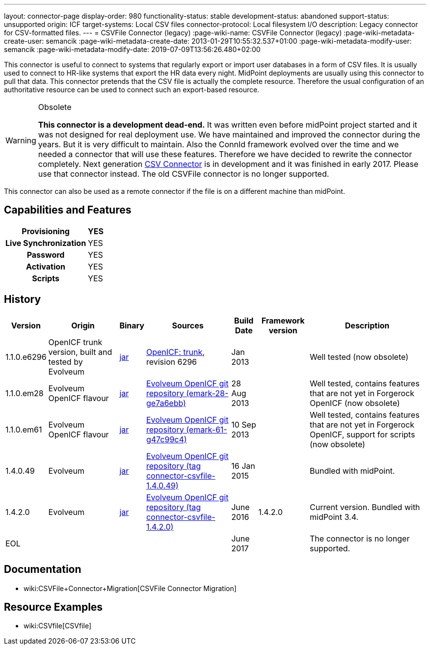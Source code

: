 ---
layout: connector-page
display-order: 980
functionality-status: stable
development-status: abandoned
support-status: unsupported
origin: ICF
target-systems: Local CSV files
connector-protocol: Local filesystem I/O
description: Legacy connector for CSV-formatted files.
---
= CSVFile Connector (legacy)
:page-wiki-name: CSVFile Connector (legacy)
:page-wiki-metadata-create-user: semancik
:page-wiki-metadata-create-date: 2013-01-29T10:55:32.537+01:00
:page-wiki-metadata-modify-user: semancik
:page-wiki-metadata-modify-date: 2019-07-09T13:56:26.480+02:00

This connector is useful to connect to systems that regularly export or import user databases in a form of CSV files.
It is usually used to connect to HR-like systems that export the HR data every night.
MidPoint deployments are usually using this connector to pull that data.
This connector pretends that the CSV file is actually the complete resource.
Therefore the usual configuration of an authoritative resource can be used to connect such an export-based resource.

[WARNING]
.Obsolete
====
*This connector is a development dead-end.* It was written even before midPoint project started and it was not designed for real deployment use.
We have maintained and improved the connector during the years.
But it is very difficult to maintain.
Also the ConnId framework evolved over the time and we needed a connector that will use these features.
Therefore we have decided to rewrite the connector completely.
Next generation xref:../com.evolveum.polygon.connector.csv.CsvConnector/[CSV Connector] is in development and it was finished in early 2017.
Please use that connector instead.
The old CSVFile connector is no longer supported. +
====

This connector can also be used as a remote connector if the file is on a different machine than midPoint.


== Capabilities and Features

[%autowidth,cols="h,1,1"]
|===
| Provisioning | YES |

| Live Synchronization
| YES
|

| Password
| YES
|

| Activation
| YES
|

| Scripts
| YES
|

|===


== History

[%autowidth]
|===
| Version | Origin | Binary | Sources | Build Date | Framework version | Description

| 1.1.0.e6296
| OpenICF trunk version, built and tested by Evolveum
| link:http://nexus.evolveum.com/nexus/content/repositories/openicf-releases/org/forgerock/openicf/connectors/csvfile-connector/1.1.0.e6296/csvfile-connector-1.1.0.e6296.jar[jar]
| link:https://svn.forgerock.org/openicf/trunk/connectors/java/csvfile/[OpenICF: trunk], revision 6296
| Jan 2013
|
| Well tested (now obsolete)


| 1.1.0.em28
| Evolveum OpenICF flavour
| link:http://nexus.evolveum.com/nexus/content/repositories/openicf-releases/org/forgerock/openicf/connectors/csvfile-connector/1.1.0.em28/csvfile-connector-1.1.0.em28.jar[jar]
| link:http://git.evolveum.com/gitweb/?p=openicf.git;a=commit;h=e7a6ebbe43b8684f5a42eb454acf66c13283a002[Evolveum OpenICF git repository (emark-28-ge7a6ebb)]
| 28 Aug 2013
|
| Well tested, contains features that are not yet in Forgerock OpenICF (now obsolete)


| 1.1.0.em61
| Evolveum OpenICF flavour
| link:http://nexus.evolveum.com/nexus/content/repositories/openicf-releases/org/forgerock/openicf/connectors/csvfile-connector/1.1.0.em61/csvfile-connector-1.1.0.em61.jar[jar]
| link:http://git.evolveum.com/gitweb/?p=openicf.git;a=commit;h=47c99c46798f8a53614590cb2c7e8bb3f9560ad0[Evolveum OpenICF git repository (emark-61-g47c99c4)]
| 10 Sep 2013
|
| Well tested, contains features that are not yet in Forgerock OpenICF, support for scripts (now obsolete)


| 1.4.0.49
| Evolveum
| link:http://nexus.evolveum.com/nexus/service/local/repositories/releases/content/com/evolveum/polygon/connector-csvfile/1.4.0.49/connector-csvfile-1.4.0.49.jar[jar]
| link:https://github.com/Evolveum/openicf/tree/connector-csvfile-v1.4.0.49[Evolveum OpenICF git repository (tag connector-csvfile-1.4.0.49)]
| 16 Jan 2015
|
| Bundled with midPoint.


| 1.4.2.0
| Evolveum
| link:http://nexus.evolveum.com/nexus/service/local/repositories/releases/content/com/evolveum/polygon/connector-csvfile/1.4.2.0/connector-csvfile-1.4.2.0.jar[jar]
| link:https://github.com/Evolveum/openicf/tree/connector-csvfile-v1.4.2.0[Evolveum OpenICF git repository (tag connector-csvfile-1.4.2.0)]
| June 2016
| 1.4.2.0
| Current version.
Bundled with midPoint 3.4.


| EOL
|
|
|
| June 2017
|
| The connector is no longer supported.


|===


== Documentation

* wiki:CSVFile+Connector+Migration[CSVFile Connector Migration]


== Resource Examples

* wiki:CSVfile[CSVfile]